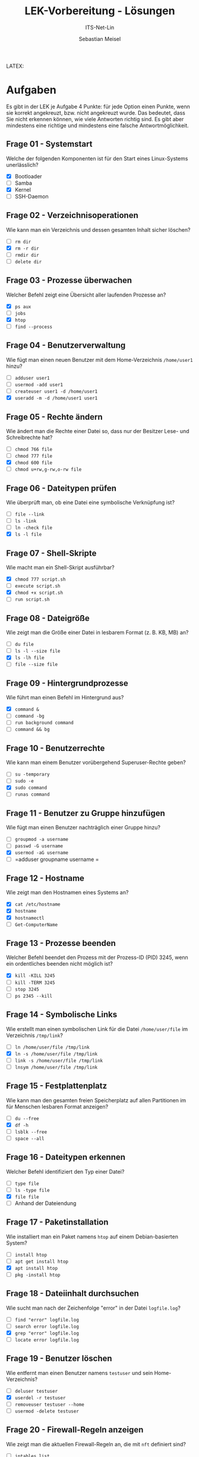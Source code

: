 #+TITLE:  LEK-Vorbereitung - Lösungen
#+SUBTITLE: ITS-Net-Lin
#+AUTHOR: Sebastian Meisel
#+LANGUAGE: de
#+OPTIONS: d:nil todo:nil pri:nil tags:nil H:4 num:nil toc:nil
#+LaTeX_CLASS: orgstandard
#+LaTeX_CMD: xelatex
#+LATEX_HEADER: \usepackage{listings}

LATEX: \def\square{\text{☐}}\relax\def\boxtimes{\text{☑}}\relax 


* Aufgaben

Es gibt in der LEK je Aufgabe 4 Punkte: für jede Option einen Punkte, wenn sie korrekt angekreuzt, bzw. nicht angekreuzt wurde. Das bedeutet, dass Sie nicht erkennen können, wie viele Antworten richtig sind. Es gibt aber mindestens eine richtige und mindestens eine falsche Antwortmöglichkeit.

** Frage 01 - Systemstart
Welche der folgenden Komponenten ist für den Start eines Linux-Systems unerlässlich?
 - [X] Bootloader
 - [ ] Samba
 - [X] Kernel
 - [ ] SSH-Daemon

** Frage 02 - Verzeichnisoperationen
Wie kann man ein Verzeichnis und dessen gesamten Inhalt sicher löschen?
 - [ ] =rm dir=
 - [X] =rm -r dir=
 - [ ] =rmdir dir=
 - [ ] =delete dir=

** Frage 03 - Prozesse überwachen
Welcher Befehl zeigt eine Übersicht aller laufenden Prozesse an?
 - [X] =ps aux=
 - [ ] =jobs=
 - [X] =htop=
 - [ ] =find --process=

** Frage 04 - Benutzerverwaltung
Wie fügt man einen neuen Benutzer mit dem Home-Verzeichnis =/home/user1= hinzu?
 - [ ] =adduser user1=
 - [ ] =usermod -add user1=
 - [ ] =createuser user1 -d /home/user1=
 - [X] =useradd -m -d /home/user1 user1=

** Frage 05 - Rechte ändern
Wie ändert man die Rechte einer Datei so, dass nur der Besitzer Lese- und Schreibrechte hat?
 - [ ] =chmod 766 file=
 - [ ] =chmod 777 file=
 - [X] =chmod 600 file=
 - [ ] =chmod u+rw,g-rw,o-rw file=

** Frage 06 - Dateitypen prüfen
Wie überprüft man, ob eine Datei eine symbolische Verknüpfung ist?
 - [ ] =file --link=
 - [ ] =ls -link=
 - [ ] =ln -check file=
 - [X] =ls -l file=


** Frage 07 - Shell-Skripte
Wie macht man ein Shell-Skript ausführbar?
 - [X] =chmod 777 script.sh=
 - [ ] =execute script.sh=
 - [X] =chmod +x script.sh=
 - [ ] =run script.sh=

** Frage 08 - Dateigröße
Wie zeigt man die Größe einer Datei in lesbarem Format (z. B. KB, MB) an?
 - [ ] =du file=
 - [ ] =ls -l --size file=
 - [X] =ls -lh file=
 - [ ] =file --size file=

** Frage 09 - Hintergrundprozesse
Wie führt man einen Befehl im Hintergrund aus?
 - [X] =command &=
 - [ ] =command -bg=
 - [ ] =run background command=
 - [ ] =command && bg=

** Frage 10 - Benutzerrechte
Wie kann man einem Benutzer vorübergehend Superuser-Rechte geben?
 - [ ] =su -temporary=
 - [ ] =sudo -e=
 - [X] =sudo command=
 - [ ] =runas command=

** Frage 11 - Benutzer zu Gruppe hinzufügen
Wie fügt man einen Benutzer nachträglich einer Gruppe hinzu?
 - [ ] =groupmod -a username=
 - [ ] =passwd -G username=
 - [X] =usermod -aG username=
 - [ ] =adduser groupname username
   =
** Frage 12 - Hostname
Wie zeigt man den Hostnamen eines Systems an?
 - [X] =cat /etc/hostname=
 - [X] =hostname=
 - [X] =hostnamectl=
 - [ ] =Get-ComputerName=

** Frage 13 - Prozesse beenden
Welcher Befehl beendet den Prozess mit der Prozess-ID (PID) 3245, wenn ein ordentliches beenden nicht möglich ist?
 - [X] =kill -KILL 3245=
 - [ ] =kill -TERM 3245=
 - [ ] =stop 3245=
 - [ ] =ps 2345 --kill=

** Frage 14 - Symbolische Links
Wie erstellt man einen symbolischen Link für die Datei =/home/user/file= im Verzeichnis =/tmp/link=?
 - [ ] =ln /home/user/file /tmp/link=
 - [X] =ln -s /home/user/file /tmp/link=
 - [ ] =link -s /home/user/file /tmp/link=
 - [ ] =lnsym /home/user/file /tmp/link=

** Frage 15 - Festplattenplatz
Wie kann man den gesamten freien Speicherplatz auf allen Partitionen im für Menschen lesbaren Format anzeigen?
 - [ ] =du --free=
 - [X] =df -h=
 - [ ] =lsblk --free=
 - [ ] =space --all=

** Frage 16 - Dateitypen erkennen
Welcher Befehl identifiziert den Typ einer Datei?
 - [ ] =type file=
 - [ ] =ls -type file=
 - [X] =file file=
 - [ ] Anhand der Dateiendung

** Frage 17 - Paketinstallation
Wie installiert man ein Paket namens =htop= auf einem Debian-basierten System?
 - [ ] =install htop=
 - [ ] =apt get install htop=
 - [X] =apt install htop=
 - [ ] =pkg -install htop=

** Frage 18 - Dateiinhalt durchsuchen
Wie sucht man nach der Zeichenfolge "error" in der Datei =logfile.log=?
 - [ ] =find "error" logfile.log=
 - [ ] =search error logfile.log=
 - [X] =grep "error" logfile.log=
 - [ ] =locate error logfile.log=

** Frage 19 - Benutzer löschen
Wie entfernt man einen Benutzer namens =testuser= und sein Home-Verzeichnis?
 - [ ] =deluser testuser=
 - [X] =userdel -r testuser=
 - [ ] =removeuser testuser --home=
 - [ ] =usermod -delete testuser=

** Frage 20 - Firewall-Regeln anzeigen
Wie zeigt man die aktuellen Firewall-Regeln an, die mit =nft= definiert sind?
 - [ ] =iptables list=
 - [ ] =firewall show=
 - [ ] =iptables -L=
 - [X] =nft list ruleset=

** Frage 21 - Systemauslastung
Welcher Befehl zeigt die aktuelle CPU- und Speicher-Auslastung an?
 - [ ] =usage=
 - [X] =top=
 - [ ] =load=
 - [ ] =sysstat=

** Frage 22 - Hintergrundprozesse
Wie bringt man einen pausierten Hintergrundprozess wieder in den Vordergrund?
 - [ ] =start process=
 - [ ] =restart job=
 - [X] =fg=
 - [ ] =resume bg=

** Frage 23 - Paketquellen aktualisieren
Wie aktualisiert man die Paketquellen eines Debian-basierten Systems?
 - [ ] =pkg update=
 - [ ] =refresh packages=
 - [X] =apt update=
 - [ ] =apt-get refresh=

** Frage 24 - Dateien synchronisieren
Welcher Befehl synchronisiert Dateien zwischen zwei Verzeichnissen?
 - [ ] =syncdir source dest=
 - [ ] =mirror source dest=
 - [X] =rsync -av source/ dest/=
 - [ ] =cp --sync source dest=

** Frage 25 - Hardware-Informationen
Wie zeigt man detaillierte Hardware-Informationen an?
 - [ ] =hardware info=
 - [ ] =sysinfo --hardware=
 - [X] =lshw=
 - [ ] =hwinfo=

** Frage 26 - Partitionen anzeigen
Welcher Befehl listet alle Partitionen eines Systems auf?
 - [ ] =partinfo=
 - [ ] =fdisk --list=
 - [X] =lsblk=
 - [ ] =blkid -all=

** Frage 27 - Root-Rechte
Wie wechselt man in eine Root-Shell, falls ein Root-Benutzer existiert?
 - [ ] =sudo bash=
 - [X] =su -=
 - [ ] =root --login=
 - [ ] =bash --root=

** Frage 28 - Versteckte Dateien anzeigen
Wie zeigt man versteckte Dateien in einem Verzeichnis an?
 - [ ] =ls -hidden=
 - [ ] =showhidden=
 - [X] =ls -a=
 - [ ] =ls --all=

** Frage 29 - SSH-Verbindung
Wie stellt man eine SSH-Verbindung zu einem Server =server.com= her?
 - [X] =ssh user@server.com=
 - [ ] =ssh server.com user=
 - [ ] =connect ssh user server.com=
 - [ ] =ssh connect user@server.com=

** Frage 30 - Dateien kopieren
Wie kopiert man alle Dateien eines Verzeichnisses inklusive Unterverzeichnissen?
 - [ ] =copy dir newdir=
 - [ ] =cp -d dir newdir=
 - [X] =cp -r dir newdir=
 - [ ] =cp --recursive dir newdir=

** Frage 31 - System-Updates
Wie installiert man verfügbare Updates auf einem Debian-basierten System?
 - [ ] =apt-get patch=
 - [ ] =apt upgrade --update=
 - [X] =apt upgrade=
 - [ ] =pkg update=

** Frage 32 - Systemd-Dienste
Wie startet man einen Dienst namens =apache2= mit Systemd?
 - [ ] =service apache2 start=
 - [X] =systemctl start apache2=
 - [ ] =systemd apache2 start=
 - [ ] =start service apache2=

** Frage 33 - Prozesse pausieren
Wie pausiert man einen laufenden Prozess im Terminal?
 - [ ] =pause process=
 - [ ] =kill -PAUS PID=
 - [X] =Ctrl+Z=
 - [ ] =halt PID=

** Frage 34 - Benutzerpasswort ändern
Wie ändert man das Passwort eines Benutzers namens =user1=?
 - [ ] =passwd user1 --new=
 - [ ] =usermod --passwd user1=
 - [X] =passwd user1=
 - [ ] =password user1 newpassword=

** Frage 35 - Log-Dateien filtern
Wie filtert man Zeilen, die „error“ enthalten, aus der Datei =/var/log/syslog=? 
 - [ ] =logread "error" /var/log/syslog=
 - [ ] =grep -syslog error=
 - [X] =grep "error" /var/log/syslog=
 - [ ] =syslog --grep error=
